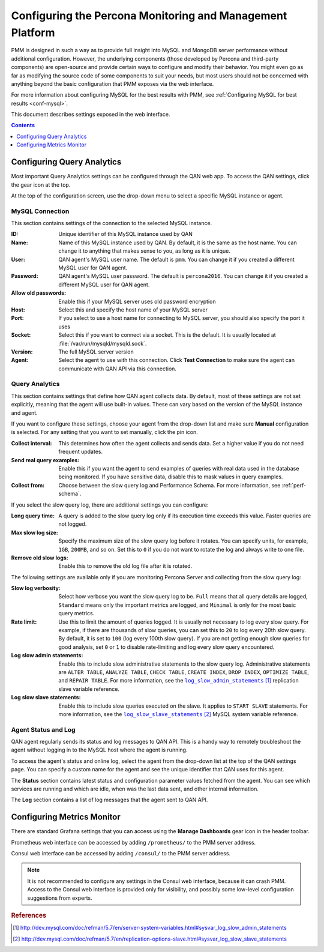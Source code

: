 .. _configure:

==========================================================
Configuring the Percona Monitoring and Management Platform
==========================================================

PMM is designed in such a way as to provide
full insight into MySQL and MongoDB server performance
without additional configuration.
However, the underlying components
(those developed by Percona and third-party components)
are open-source and provide certain ways
to configure and modify their behavior.
You might even go as far as modifying the source code of some components
to suit your needs,
but most users should not be concerned with anything
beyond the basic configuration that PMM exposes via the web interface.

For more information about configuring MySQL for the best results with PMM,
see :ref:`Configuring MySQL for best results <conf-mysql>`.

This document describes settings exposed in the web interface.

.. contents::
   :depth: 1

Configuring Query Analytics
===========================

Most important Query Analytics settings
can be configured through the QAN web app.
To access the QAN settings, click the gear icon at the top.

At the top of the configuration screen,
use the drop-down menu to select a specific MySQL instance or agent.

MySQL Connection
----------------

This section contains settings of the connection
to the selected MySQL instance.

:ID: Unique identifier of this MySQL instance used by QAN

:Name: Name of this MySQL instance used by QAN.
 By default, it is the same as the host name.
 You can change it to anything that makes sense to you,
 as long as it is unique.

:User: QAN agent's MySQL user name.
 The default is ``pmm``.
 You can change it if you created a different MySQL user for QAN agent.

:Password: QAN agent's MySQL user password.
 The default is ``percona2016``.
 You can change it if you created a different MySQL user for QAN agent.

:Allow old passwords: Enable this if your MySQL server
 uses old password encryption

:Host: Select this and specify the host name of your MySQL server

:Port: If you select to use a host name for connecting to MySQL server,
 you should also specify the port it uses

:Socket: Select this if you want to connect via a socket.
 This is the default.
 It is usually located at :file:`/var/run/mysqld/mysqld.sock`.

:Version: The full MySQL server version

:Agent: Select the agent to use with this connection.
 Click **Test Connection** to make sure
 the agent can communicate with QAN API via this connection.

Query Analytics
---------------

This section contains settings that define how QAN agent collects data.
By default, most of these settings are not set explicitly,
meaning that the agent will use built-in values.
These can vary based on the version of the MySQL instance and agent.

If you want to configure these settings,
choose your agent from the drop-down list
and make sure **Manual** configuration is selected.
For any setting that you want to set manually, click the pin icon.

:Collect interval: This determines how often
 the agent collects and sends data.
 Set a higher value if you do not need frequent updates.

:Send real query examples: Enable this if you want the agent to send
 examples of queries with real data used in the database being monitored.
 If you have sensitive data, disable this to mask values in query examples.

:Collect from: Choose between the slow query log and Performance Schema.
 For more information, see :ref:`perf-schema`.

If you select the slow query log,
there are additional settings you can configure:

:Long query time: A query is added to the slow query log
 only if its execution time exceeds this value.
 Faster queries are not logged.

:Max slow log size: Specify the maximum size
 of the slow query log before it rotates.
 You can specify units, for example, ``1GB``, ``200MB``, and so on.
 Set this to ``0`` if you do not want to rotate the log
 and always write to one file.

:Remove old slow logs: Enable this to remove the old log file
 after it is rotated.

The following settings are available only if you are
monitoring Percona Server and collecting from the slow query log:

:Slow log verbosity: Select how verbose you want the slow query log to be.
 ``Full`` means that all query details are logged,
 ``Standard`` means only the important metrics are logged,
 and ``Minimal`` is only for the most basic query metrics.

:Rate limit: Use this to limit the amount of queries logged.
 It is usually not necessary to log every slow query.
 For example, if there are thousands of slow queries,
 you can set this to ``20`` to log every 20th slow query.
 By default, it is set to ``100`` (log every 100th slow query).
 If you are not getting enough slow queries for good analysis,
 set ``0`` or ``1`` to disable rate-limiting
 and log every slow query encountered.

:Log slow admin statements: Enable this
 to include slow administrative statements to the slow query log.
 Administrative statements are ``ALTER TABLE``,
 ``ANALYZE TABLE``, ``CHECK TABLE``, ``CREATE INDEX``,
 ``DROP INDEX``, ``OPTIMIZE TABLE``, and ``REPAIR TABLE``.
 For more information,
 see the |log_slow_admin_statements|_ replication slave variable reference.

 .. |log_slow_admin_statements| replace:: ``log_slow_admin_statements``
 .. _log_slow_admin_statements: http://dev.mysql.com/doc/refman/5.7/en/server-system-variables.html#sysvar_log_slow_admin_statements

:Log slow slave statements: Enable this
 to include slow queries executed on the slave.
 It applies to ``START SLAVE`` statements.
 For more information,
 see the |log_slow_slave_statements|_ MySQL system variable reference.

 .. |log_slow_slave_statements| replace:: ``log_slow_slave_statements``
 .. _log_slow_slave_statements: http://dev.mysql.com/doc/refman/5.7/en/replication-options-slave.html#sysvar_log_slow_slave_statements

Agent Status and Log
--------------------

QAN agent regularly sends its status and log messages to QAN API.
This is a handy way to remotely troubleshoot the agent
without logging in to the MySQL host where the agent is running.

To access the agent's status and online log,
select the agent from the drop-down list
at the top of the QAN settings page.
You can specify a custom name for the agent
and see the unique identifier that QAN uses for this agent.

The **Status** section contains latest status
and configuration parameter values fetched from the agent.
You can see which services are running and which are idle,
when was the last data sent, and other internal information.

The **Log** section contains a list of log messages
that the agent sent to QAN API.

Configuring Metrics Monitor
===========================

There are standard Grafana settings
that you can access using the **Manage Dashboards** gear icon
in the header toolbar.

Prometheus web interface can be accessed by adding ``/prometheus/``
to the PMM server address.

Consul web interface can be accessed by adding ``/consul/``
to the PMM server address.

.. note:: It is not recommended to configure any settings
   in the Consul web interface, because it can crash PMM.
   Access to the Consul web interface is provided only for visibility,
   and possibly some low-level configuration suggestions from experts.

.. rubric:: References

.. target-notes::
